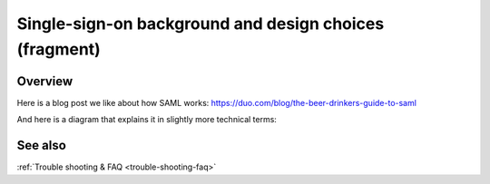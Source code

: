 Single-sign-on background and design choices (fragment)
=======================================================

Overview
--------

Here is a blog post we like about how SAML works: https://duo.com/blog/the-beer-drinkers-guide-to-saml

And here is a diagram that explains it in slightly more technical terms:

.. image:: Wire_SAML_Flow.png


See also
--------

:ref:`Trouble shooting & FAQ <trouble-shooting-faq>`
